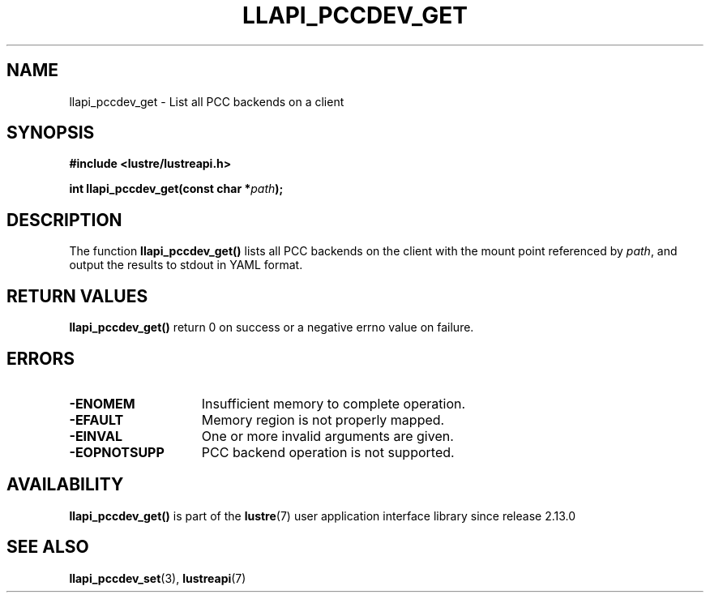 .TH LLAPI_PCCDEV_GET 3 2024-08-28 "Lustre User API" "Lustre Library Functions"
.SH NAME
llapi_pccdev_get \- List all PCC backends on a client
.SH SYNOPSIS
.nf
.B #include <lustre/lustreapi.h>
.PP
.BI "int llapi_pccdev_get(const char *" path ");"
.fi
.SH DESCRIPTION
The function
.BR llapi_pccdev_get()
lists all PCC backends on the client with the mount point referenced by
.IR path ,
and output the results to stdout in YAML format.
.SH RETURN VALUES
.B llapi_pccdev_get()
return 0 on success or a negative errno value on failure.
.SH ERRORS
.TP 15
.B -ENOMEM
Insufficient memory to complete operation.
.TP
.B -EFAULT
Memory region is not properly mapped.
.TP
.B -EINVAL
One or more invalid arguments are given.
.TP
.B -EOPNOTSUPP
PCC backend operation is not supported.
.SH AVAILABILITY
.B llapi_pccdev_get()
is part of the
.BR lustre (7)
user application interface library since release 2.13.0
.\" Added in commit v2_12_53-113-gf172b11688
.SH SEE ALSO
.BR llapi_pccdev_set (3),
.BR lustreapi (7)
